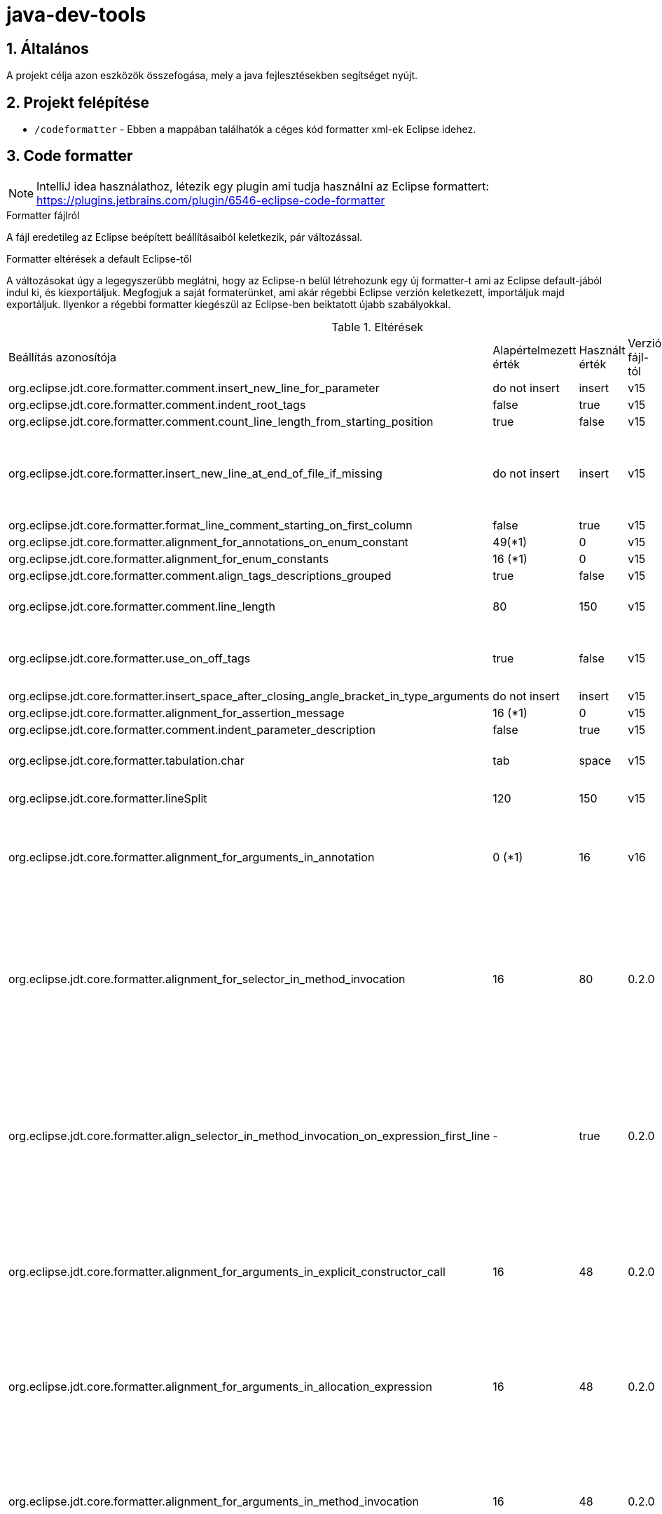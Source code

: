 :sectnums:

= java-dev-tools

== Általános

A projekt célja azon eszközök összefogása, mely a java fejlesztésekben segítséget nyújt.

== Projekt felépítése

* `/codeformatter` - Ebben a mappában találhatók a céges kód formatter xml-ek Eclipse idehez.

== Code formatter

NOTE: IntelliJ idea használathoz, létezik egy plugin ami tudja használni az Eclipse formattert: https://plugins.jetbrains.com/plugin/6546-eclipse-code-formatter

.Formatter fájlról
A fájl eredetileg az Eclipse beépített beállításaiból keletkezik, pár változással.

.Formatter eltérések a default Eclipse-től
A változásokat úgy a legegyszerűbb meglátni, hogy az Eclipse-n belül létrehozunk egy új formatter-t ami az Eclipse default-jából indul ki, és kiexportáljuk. Megfogjuk a saját formaterünket, ami akár régebbi Eclipse verzión keletkezett, importáljuk majd exportáljuk. Ilyenkor a régebbi formatter kiegészül az Eclipse-ben beiktatott újabb szabályokkal.

.Eltérések
[cols="1,1,1,1,1"]
|===
| Beállítás azonosítója | Alapértelmezett érték | Használt érték | Verzió fájl-tól| Magyarázat
| org.eclipse.jdt.core.formatter.comment.insert_new_line_for_parameter | do not insert | insert | v15 | ?
| org.eclipse.jdt.core.formatter.comment.indent_root_tags | false | true | v15 | ?
| org.eclipse.jdt.core.formatter.comment.count_line_length_from_starting_position | true | false | v15 | ?
| org.eclipse.jdt.core.formatter.insert_new_line_at_end_of_file_if_missing | do not insert | insert | v15 | Minden fájlt végére rakjon egy üres sort (számos problémát megold)
| org.eclipse.jdt.core.formatter.format_line_comment_starting_on_first_column | false | true | v15 | ?
| org.eclipse.jdt.core.formatter.alignment_for_annotations_on_enum_constant | 49(*1) | 0 | v15 | ?
| org.eclipse.jdt.core.formatter.alignment_for_enum_constants | 16 (*1) | 0 | v15 | ?
| org.eclipse.jdt.core.formatter.comment.align_tags_descriptions_grouped | true | false | v15 | ?
| org.eclipse.jdt.core.formatter.comment.line_length | 80 | 150 | v15 | 150 karakter sor tördelés kommentekre
| org.eclipse.jdt.core.formatter.use_on_off_tags | true | false | v15 | Ne lehessen kapcsolgatni a kódban a formattert
| org.eclipse.jdt.core.formatter.insert_space_after_closing_angle_bracket_in_type_arguments | do not insert | insert | v15 | ?
| org.eclipse.jdt.core.formatter.alignment_for_assertion_message | 16 (*1) | 0 | v15 | ?
| org.eclipse.jdt.core.formatter.comment.indent_parameter_description | false | true | v15 | ?
| org.eclipse.jdt.core.formatter.tabulation.char | tab | space | v15 | Tabulátor 4 space-el helyettesíti
| org.eclipse.jdt.core.formatter.lineSplit | 120 | 150 | v15 | 150 karakter sor tördelés
| org.eclipse.jdt.core.formatter.alignment_for_arguments_in_annotation | 0 (*1) | 16 | v16 | Az annotaciók tördelése nem jól történt, konkrétan ki van default kapcsolva
| org.eclipse.jdt.core.formatter.alignment_for_selector_in_method_invocation | 16 | 80 | 0.2.0 | A láncolt metódus hívások (fluent api) metódusonként új sorba kerüljeneknek, ha túllépnék a megengedett maximális sorméretet.
| org.eclipse.jdt.core.formatter.align_selector_in_method_invocation_on_expression_first_line | - | true | 0.2.0 | A láncolt metódus hívások (fluent api) metódusonként új sorba kerüljeneknek, ha túllépnék a megengedett maximális sorméretet.
| org.eclipse.jdt.core.formatter.alignment_for_arguments_in_explicit_constructor_call | 16 | 48 | 0.2.0 | Paraméter felsorolások új sorba kerüljeneknek, ha túllépnék a megengedett maximális sorméretet.
| org.eclipse.jdt.core.formatter.alignment_for_arguments_in_allocation_expression | 16 | 48 | 0.2.0 | Paraméter felsorolások új sorba kerüljeneknek, ha túllépnék a megengedett maximális sorméretet.
| org.eclipse.jdt.core.formatter.alignment_for_arguments_in_method_invocation | 16 | 48 | 0.2.0 | Paraméter felsorolások új sorba kerüljeneknek, ha túllépnék a megengedett maximális sorméretet.
| org.eclipse.jdt.core.formatter.alignment_for_arguments_in_qualified_allocation_expression | 16 | 48 | 0.2.0 | Paraméter felsorolások új sorba kerüljeneknek, ha túllépnék a megengedett maximális sorméretet.
|===

.XML alapú forrás fájlok formázása
1. Tab <-> 4 space
2. "Tab"-ot használunk a tördelésnél
3. Sor hossza max 150 karakter
4. Default namespace rövidítés: xsd

== IntelliJ IDEA-ban eclipse code formatter beállítása

1) File menü /Settings...  Plugins (tipp a bal odali fa feletti keresőmezőben gépelve szűrődik a bal odali fa):

image::docs/images/plugins.png[]

2) A fában a "Plugins"-ra kattintás után a jobb oldalon megjelenik a "Marketplace". Kezdjük el a jobb oldali keresőben gépelni az "Eclipse Code Formatter"-t és telepítsük fel.

3) Töltsük le akódformázási szabályokat, amit itt a repoban meg lehet találni a /codeformatter/eclipse mappában.

4) Bal oldali fa fölött kezdjük el gépelni "Eclipse Code Formatter". Válasszuk ki. Majd jobb oldalon valahogy így kellene kinéznie a beállításoknak (verzió függő és helyi gép függő):

image::docs/images/Eclipse-Code-Formatter.png[]

5)   "*" imports mellőzése:

Settings > Editor > Code Style > Java > Imports > Class count to use import with '' -> 100

Settings > Editor > Code Style > Java > Imports > Names count to use static import with '' -> 100

6) Tipp: Amivel összeakad: A "Settings > Editor > General > Auto Import > Optimize imports on the fly" beállítás. Ez összeakad az Eclipse Code Formatter-el, így az importokat 2x formázta, utoljára az IDEA sajátja.

Ezért ha az autoimportot használjuk, akkor Settings > Editor > Code Style > Java Imports > Import layout részt így állítsuk be: import static all other imports; blank line; import java.*; blank line; import javax.*; blank line; import jakarta.*; blank line; import org.*; blank line; import all other

Hasonlóan mint az alábbi ábrán (csak ott a jakarta hiányzik).

image::docs/images/image2019-10-8_13-2-3.png[]

Amikor egy régi kódot módosítunk, akkor lehet vegyes a tab / space egy soron. Ezért érdemes bekapcsolni, hogy lássuk a whiteSpace-kat is:

image::docs/images/image2020-10-30_12-38-59.png[]


Copyright (C) 2023 i-Cell Mobilsoft Zrt.
